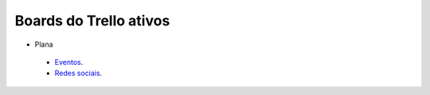 =======================
Boards do Trello ativos
=======================

* Plana
 * `Eventos`_.
 *  `Redes sociais`_.




.. _Redes sociais: https://trello.com/b/0BiWPSNh/plana-redes-sociais
.. _Eventos: https://trello.com/b/8SLdxvPT/plana-eventos
